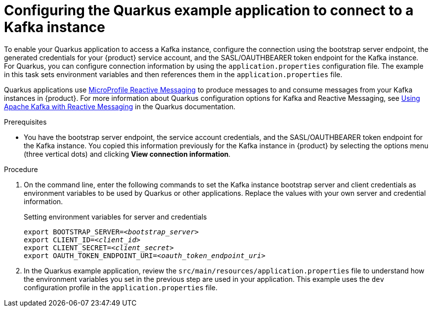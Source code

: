 [id='proc-configuring-quarkus_{context}']
= Configuring the Quarkus example application to connect to a Kafka instance
:imagesdir: ../_images

To enable your Quarkus application to access a Kafka instance, configure the connection using the bootstrap server endpoint, the generated credentials for your {product} service account, and the SASL/OAUTHBEARER token endpoint for the Kafka instance. For Quarkus, you can configure connection information by using the `application.properties` configuration file. The example in this task sets environment variables and then references them in the  `application.properties` file.

Quarkus applications use https://github.com/eclipse/microprofile-reactive-messaging[MicroProfile Reactive Messaging^] to produce messages to and consume messages from your Kafka instances in {product}. For more information about Quarkus configuration options for Kafka and Reactive Messaging, see https://quarkus.io/guides/kafka[Using Apache Kafka with Reactive Messaging^] in the Quarkus documentation.

.Prerequisites
ifndef::qs[]
* You have the bootstrap server endpoint, the service account credentials, and the SASL/OAUTHBEARER token endpoint for the Kafka instance. You copied this information previously for the Kafka instance in {product} by selecting the options menu (three vertical dots) and clicking *View connection information*.
endif::[]

.Procedure
. On the command line, enter the following commands to set the Kafka instance bootstrap server and client credentials as environment variables to be used by Quarkus or other applications. Replace the values with your own server and credential information.
+
ifdef::qs[]
The `<bootstrap_server>` is the bootstrap server endpoint for your service account. The `<oauth_token_endpoint_uri>` is the SASL/OAUTHBEARER token endpoint for the Kafka instance. The `<client_id>` and `<client_secret>` are the generated credentials for your service account. You copied this information previously for the Kafka instance in {product} by selecting the options menu (three vertical dots) and clicking *View connection information*.
+
endif::[]
.Setting environment variables for server and credentials
[source,subs="+quotes"]
----
export BOOTSTRAP_SERVER=__<bootstrap_server>__
export CLIENT_ID=__<client_id>__
export CLIENT_SECRET=__<client_secret>__
export OAUTH_TOKEN_ENDPOINT_URI=__<oauth_token_endpoint_uri>__
----
. In the Quarkus example application, review the `src/main/resources/application.properties` file to understand how the environment variables you set in the previous step are used in your application. This example uses the `dev` configuration profile in the `application.properties` file.

ifdef::qs[]
.Verification
* Did you set environment variables for the Kafka instance?
endif::[]
